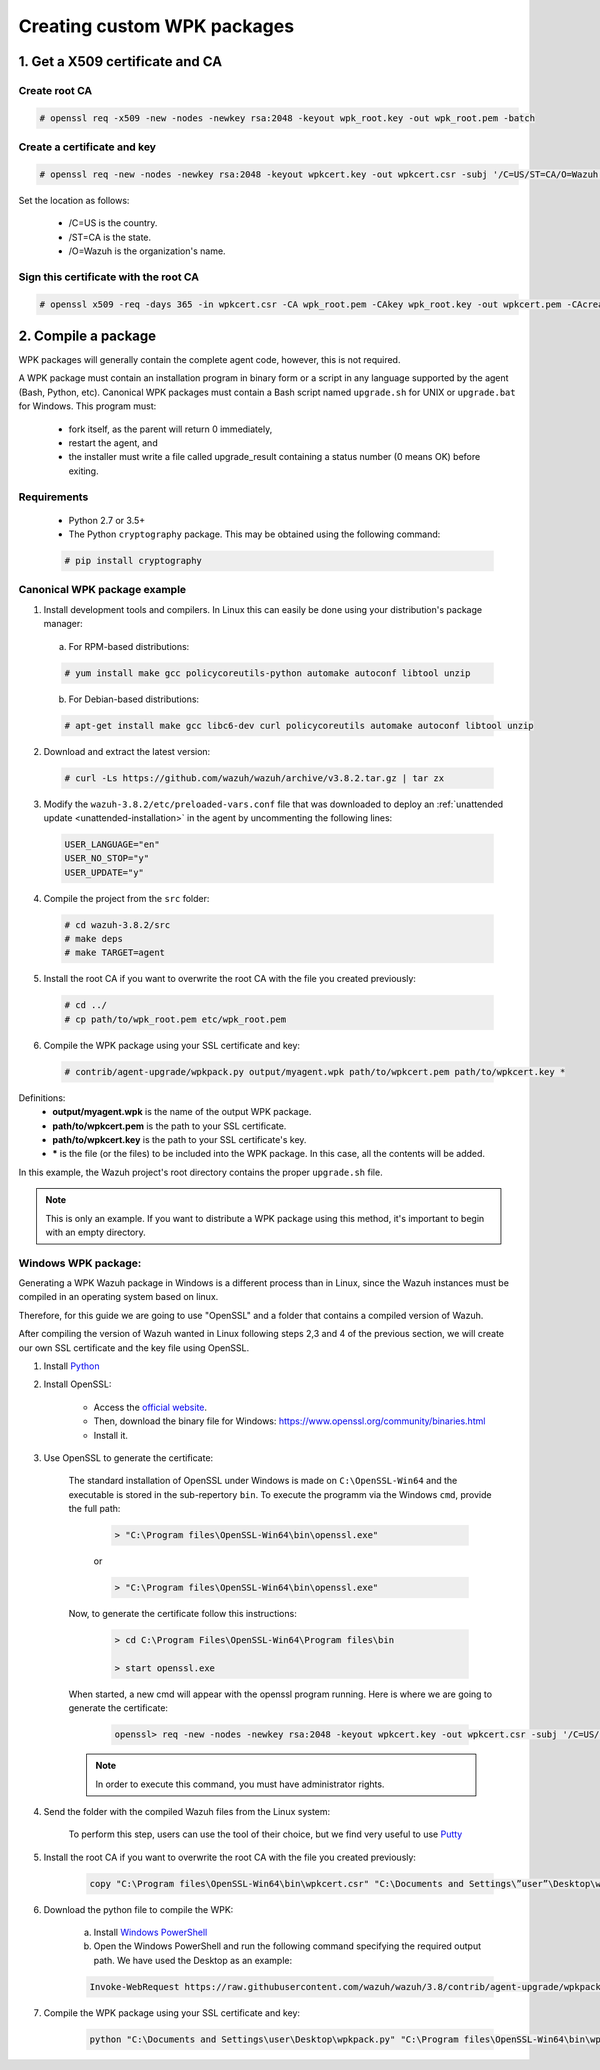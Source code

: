 .. Copyright (C) 2018 Wazuh, Inc.

.. _create-custom-wpk:

Creating custom WPK packages
============================

1. Get a X509 certificate and CA
--------------------------------

Create root CA
^^^^^^^^^^^^^^

.. code-block:: console

    # openssl req -x509 -new -nodes -newkey rsa:2048 -keyout wpk_root.key -out wpk_root.pem -batch

Create a certificate and key
^^^^^^^^^^^^^^^^^^^^^^^^^^^^

.. code-block:: console

    # openssl req -new -nodes -newkey rsa:2048 -keyout wpkcert.key -out wpkcert.csr -subj '/C=US/ST=CA/O=Wazuh'

Set the location as follows:

    - /C=US is the country.
    - /ST=CA is the state.
    - /O=Wazuh is the organization's name.

Sign this certificate with the root CA
^^^^^^^^^^^^^^^^^^^^^^^^^^^^^^^^^^^^^^

.. code-block:: console

    # openssl x509 -req -days 365 -in wpkcert.csr -CA wpk_root.pem -CAkey wpk_root.key -out wpkcert.pem -CAcreateserial

2. Compile a package
--------------------

WPK packages will generally contain the complete agent code, however, this is not required.

A WPK package must contain an installation program in binary form or a script in any language supported by the agent (Bash, Python, etc). Canonical WPK packages must contain a Bash script named ``upgrade.sh`` for UNIX or ``upgrade.bat`` for Windows. This program must:

    * fork itself, as the parent will return 0 immediately,
    * restart the agent, and
    * the installer must write a file called upgrade_result containing a status number (0 means OK) before exiting.

Requirements
^^^^^^^^^^^^

    * Python 2.7 or 3.5+
    * The Python ``cryptography`` package. This may be obtained using the following command:

    .. code-block:: console

        # pip install cryptography

Canonical WPK package example
^^^^^^^^^^^^^^^^^^^^^^^^^^^^^

1. Install development tools and compilers. In Linux this can easily be done using your distribution's package manager:

  a) For RPM-based distributions:

  .. code-block:: console

      # yum install make gcc policycoreutils-python automake autoconf libtool unzip

  b) For Debian-based distributions:

  .. code-block:: console

      # apt-get install make gcc libc6-dev curl policycoreutils automake autoconf libtool unzip

2. Download and extract the latest version:

  .. code-block:: console

    # curl -Ls https://github.com/wazuh/wazuh/archive/v3.8.2.tar.gz | tar zx

3. Modify the ``wazuh-3.8.2/etc/preloaded-vars.conf`` file that was downloaded to deploy an :ref:`unattended update <unattended-installation>` in the agent by uncommenting the following lines:

  .. code-block:: console

      USER_LANGUAGE="en"
      USER_NO_STOP="y"
      USER_UPDATE="y"

4. Compile the project from the ``src`` folder:

  .. code-block:: console

      # cd wazuh-3.8.2/src
      # make deps
      # make TARGET=agent

5. Install the root CA if you want to overwrite the root CA with the file you created previously:

  .. code-block:: console

      # cd ../
      # cp path/to/wpk_root.pem etc/wpk_root.pem

6. Compile the WPK package using your SSL certificate and key:

  .. code-block:: console

      # contrib/agent-upgrade/wpkpack.py output/myagent.wpk path/to/wpkcert.pem path/to/wpkcert.key *

Definitions:
    - **output/myagent.wpk** is the name of the output WPK package.
    - **path/to/wpkcert.pem** is the path to your SSL certificate.
    - **path/to/wpkcert.key** is the path to your SSL certificate's key.
    - **\*** is the file (or the files) to be included into the WPK package. In this case, all the contents will be added.

In this example, the Wazuh project's root directory contains the proper ``upgrade.sh`` file.

.. note::
    This is only an example. If you want to distribute a WPK package using this method, it's important to begin with an empty directory.

Windows WPK package:
^^^^^^^^^^^^^^^^^^^^

Generating a WPK Wazuh package in Windows is a different process than in Linux, since the Wazuh instances must be compiled in an operating system based on linux.

Therefore, for this guide we are going to use "OpenSSL" and a folder that contains a compiled version of Wazuh.

After compiling the version of Wazuh wanted in Linux following steps 2,3 and 4 of the previous section, we will create our own SSL certificate and the key file using OpenSSL.

1. Install `Python <https://www.python.org/downloads/>`_

2. Install OpenSSL:

    - Access the `official website <http://www.openssl.org/>`_.
    - Then, download the binary file for Windows: https://www.openssl.org/community/binaries.html
    - Install it.

3. Use OpenSSL to generate the certificate:

    The standard installation of OpenSSL under Windows is made on ``C:\OpenSSL-Win64`` and the executable is stored in the sub-repertory ``bin``. To execute the programm via the Windows ``cmd``, provide the full path:
        
        .. code-block:: console
            
            > "C:\Program files\OpenSSL-Win64\bin\openssl.exe" 
        or
        
        .. code-block:: console

            > "C:\Program files\OpenSSL-Win64\bin\openssl.exe"
        
    Now, to generate the certificate follow this instructions:

        .. code-block:: console

            > cd C:\Program Files\OpenSSL-Win64\Program files\bin
            
            > start openssl.exe
            
    When started, a new cmd will appear with the openssl program running. Here is where we are going to generate the certificate:

        .. code-block:: console

            openssl> req -new -nodes -newkey rsa:2048 -keyout wpkcert.key -out wpkcert.csr -subj '/C=US/ST=CA/O=Wazuh'

    .. note::
        In order to execute this command, you must have administrator rights.

4. Send the folder with the compiled Wazuh files from the Linux system:

    To perform this step, users can use the tool of their choice, but we find very useful to use `Putty <https://www.putty.org/>`_

5. Install the root CA if you want to overwrite the root CA with the file you created previously:

    .. code-block:: console

        copy "C:\Program files\OpenSSL-Win64\bin\wpkcert.csr" "C:\Documents and Settings\”user”\Desktop\wazuh-3.8.2\etc"

6. Download the python file to compile the WPK:

    a. Install `Windows PowerShell <https://docs.microsoft.com/en-us/skypeforbusiness/set-up-your-computer-for-windows-powershell/download-and-install-windows-powershell-3-0>`_

    b. Open the Windows PowerShell and run the following command specifying the required output path. We have used the Desktop as an example:

    .. code-block:: console
        
        Invoke-WebRequest https://raw.githubusercontent.com/wazuh/wazuh/3.8/contrib/agent-upgrade/wpkpack.py -Outfile C:\Documents and Settings\user\Desktop\wpkpack.py

7. Compile the WPK package using your SSL certificate and key:

    .. code-block:: console

        python "C:\Documents and Settings\user\Desktop\wpkpack.py" "C:\Program files\OpenSSL-Win64\bin\wpkcert.csr" "C:\Program files\OpenSSL-Win64\bin\wpkcert.key" *.*
